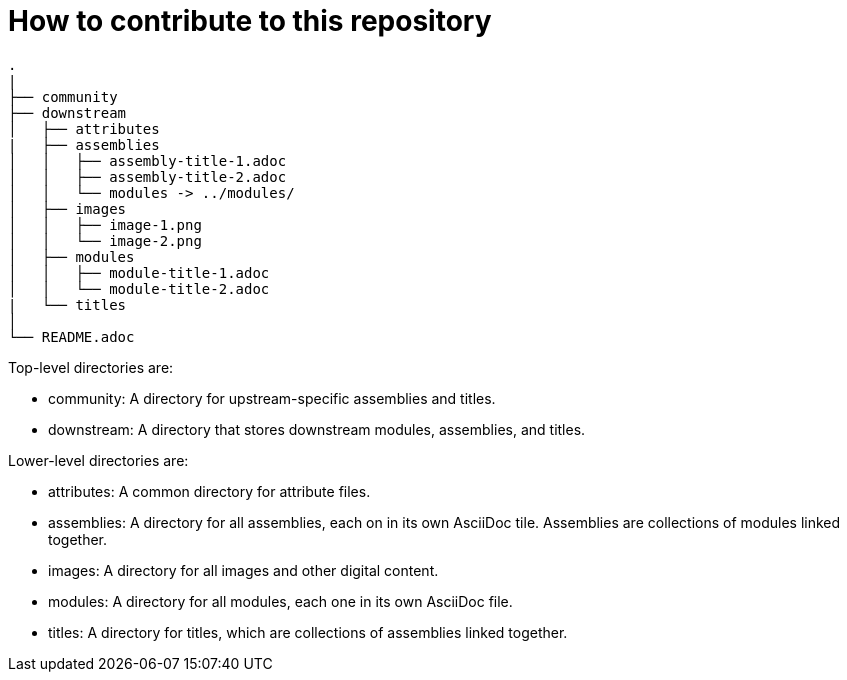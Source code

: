 = How to contribute to this repository

....
.
|
├── community
├── downstream
│   ├── attributes
|   ├── assemblies
│   │   ├── assembly-title-1.adoc
│   │   ├── assembly-title-2.adoc
│   │   └── modules -> ../modules/
│   ├── images
│   │   ├── image-1.png
│   │   └── image-2.png
│   ├── modules
│   │   ├── module-title-1.adoc
│   │   └── module-title-2.adoc
|   └── titles
│
└── README.adoc
....

Top-level directories are:

* community: A directory for upstream-specific assemblies and titles.
* downstream: A directory that stores downstream modules, assemblies, and titles. 

Lower-level directories are:

* attributes: A common directory for attribute files. 
* assemblies: A directory for all assemblies, each on in its own AsciiDoc tile. Assemblies are collections of modules linked together. 
* images: A directory for all images and other digital content.
* modules: A directory for all modules, each one in its own AsciiDoc file.
* titles: A directory for titles, which are collections of assemblies linked together.


